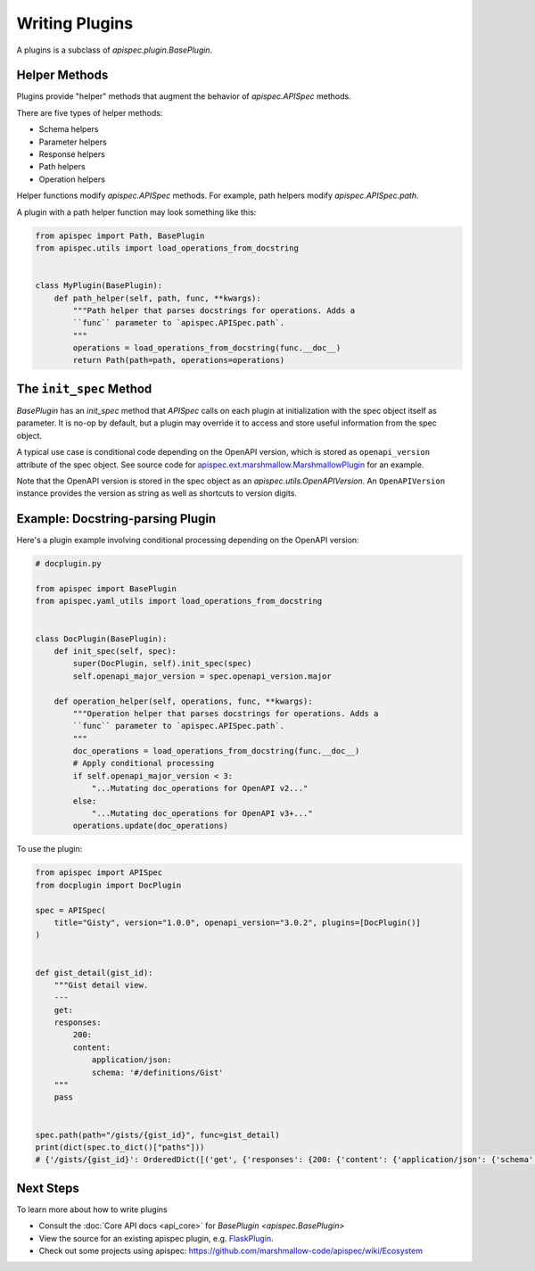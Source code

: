 Writing Plugins
===============

A plugins is a subclass of `apispec.plugin.BasePlugin`.


Helper Methods
--------------

Plugins provide "helper" methods that augment the behavior of `apispec.APISpec` methods.

There are five types of helper methods:

* Schema helpers
* Parameter helpers
* Response helpers
* Path helpers
* Operation helpers

Helper functions modify `apispec.APISpec` methods. For example, path helpers modify `apispec.APISpec.path`.


A plugin with a path helper function may look something like this:

.. code-block:: python

    from apispec import Path, BasePlugin
    from apispec.utils import load_operations_from_docstring


    class MyPlugin(BasePlugin):
        def path_helper(self, path, func, **kwargs):
            """Path helper that parses docstrings for operations. Adds a
            ``func`` parameter to `apispec.APISpec.path`.
            """
            operations = load_operations_from_docstring(func.__doc__)
            return Path(path=path, operations=operations)


The ``init_spec`` Method
------------------------

`BasePlugin` has an `init_spec` method that `APISpec` calls on each plugin at initialization with the spec object itself as parameter. It is no-op by default, but a plugin may override it to access and store useful information from the spec object.

A typical use case is conditional code depending on the OpenAPI version, which is stored as ``openapi_version`` attribute of the spec object. See source code for `apispec.ext.marshmallow.MarshmallowPlugin </_modules/apispec/ext/marshmallow.html>`_ for an example.

Note that the OpenAPI version is stored in the spec object as an `apispec.utils.OpenAPIVersion`. An ``OpenAPIVersion`` instance provides the version as string as well as shortcuts to version digits.


Example: Docstring-parsing Plugin
---------------------------------

Here's a plugin example involving conditional processing depending on the OpenAPI version:

.. code-block:: python

    # docplugin.py

    from apispec import BasePlugin
    from apispec.yaml_utils import load_operations_from_docstring


    class DocPlugin(BasePlugin):
        def init_spec(self, spec):
            super(DocPlugin, self).init_spec(spec)
            self.openapi_major_version = spec.openapi_version.major

        def operation_helper(self, operations, func, **kwargs):
            """Operation helper that parses docstrings for operations. Adds a
            ``func`` parameter to `apispec.APISpec.path`.
            """
            doc_operations = load_operations_from_docstring(func.__doc__)
            # Apply conditional processing
            if self.openapi_major_version < 3:
                "...Mutating doc_operations for OpenAPI v2..."
            else:
                "...Mutating doc_operations for OpenAPI v3+..."
            operations.update(doc_operations)


To use the plugin:

.. code-block:: python

    from apispec import APISpec
    from docplugin import DocPlugin

    spec = APISpec(
        title="Gisty", version="1.0.0", openapi_version="3.0.2", plugins=[DocPlugin()]
    )


    def gist_detail(gist_id):
        """Gist detail view.
        ---
        get:
        responses:
            200:
            content:
                application/json:
                schema: '#/definitions/Gist'
        """
        pass


    spec.path(path="/gists/{gist_id}", func=gist_detail)
    print(dict(spec.to_dict()["paths"]))
    # {'/gists/{gist_id}': OrderedDict([('get', {'responses': {200: {'content': {'application/json': {'schema': '#/definitions/Gist'}}}}})])}


Next Steps
----------

To learn more about how to write plugins

* Consult the :doc:`Core API docs <api_core>` for `BasePlugin <apispec.BasePlugin>`
* View the source for an existing apispec plugin, e.g. `FlaskPlugin <https://github.com/marshmallow-code/apispec-webframeworks/blob/master/apispec_webframeworks/flask.py>`_.
* Check out some projects using apispec: https://github.com/marshmallow-code/apispec/wiki/Ecosystem
